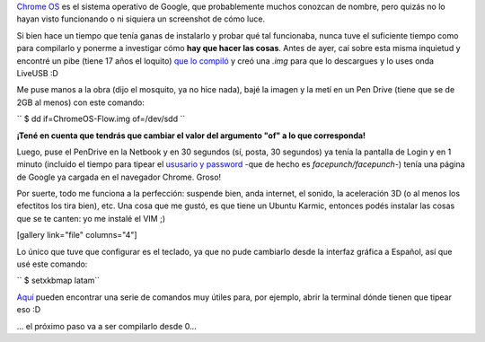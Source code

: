 .. link:
.. description:
.. tags: google
.. date: 2011/04/15 10:27:38
.. title: Chrome OS en la Netbook
.. slug: chrome-os-en-la-netbook

`Chrome OS <http://www.google.com/chromeos/>`__ es el sistema operativo
de Google, que probablemente muchos conozcan de nombre, pero quizás no
lo hayan visto funcionando o ni siquiera un screenshot de cómo luce.

Si bien hace un tiempo que tenía ganas de instalarlo y probar qué tal
funcionaba, nunca tuve el suficiente tiempo como para compilarlo y
ponerme a investigar cómo **hay que hacer las cosas**. Antes de ayer,
caí sobre esta misma inquietud y encontré un pibe (tiene 17 años el
loquito) `que lo compiló <http://chromeos.hexxeh.net/>`__ y creó una
*.img* para que lo descargues y lo uses onda LiveUSB :D

Me puse manos a la obra (dijo el mosquito, ya no hice nada), bajé la
imagen y la metí en un Pen Drive (tiene que se de 2GB al menos) con este
comando:

``  $ dd if=ChromeOS-Flow.img of=/dev/sdd ``

**¡Tené en cuenta que tendrás que cambiar el valor del argumento "of" a
lo que corresponda!**

Luego, puse el PenDrive en la Netbook y en 30 segundos (sí, posta, 30
segundos) ya tenía la pantalla de Login y en 1 minuto (incluído el
tiempo para tipear el `ususario y
password <http://chromeos.hexxeh.net/wiki/doku.php?id=faq#what_are_the_default_username_passwords_for_this_build>`__
-que de hecho es *facepunch/facepunch-*) tenía una página de Google ya
cargada en el navegador Chrome. Groso!

Por suerte, todo me funciona a la perfección: suspende bien, anda
internet, el sonido, la aceleración 3D (o al menos los efectitos los
tira bien), etc. Una cosa que me gustó, es que tiene un Ubuntu Karmic,
entonces podés instalar las cosas que se te canten: yo me instalé el VIM
;)

[gallery link="file" columns="4"]

Lo único que tuve que configurar es el teclado, ya que no pude cambiarlo
desde la interfaz gráfica a Español, así que usé este comando:

``  $ setxkbmap latam``

`Aquí <http://chromeos-blog.com/chrome-os-keyboard-shortcuts/>`__ pueden
encontrar una serie de comandos muy útiles para, por ejemplo, abrir la
terminal dónde tienen que tipear eso :D

... el próximo paso va a ser compilarlo desde 0...
